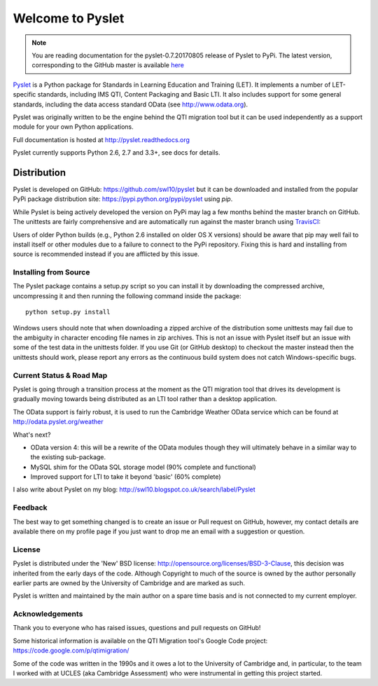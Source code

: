 Welcome to Pyslet
=================

..  note::
    You are reading documentation for the pyslet-0.7.20170805 release of
    Pyslet to PyPi. The latest version, corresponding to the GitHub
    master is available here__
    
    ..  __: http://pyslet.readthedocs.org/en/latest/

Pyslet_ is a Python package for Standards in Learning Education and
Training (LET). It implements a number of LET-specific standards,
including IMS QTI, Content Packaging and Basic LTI.  It also includes
support for some general standards, including the data access standard
OData (see http://www.odata.org).

..  _Pyslet: http://www.pyslet.org

Pyslet was originally written to be the engine behind the QTI migration
tool but it can be used independently as a support module for your own
Python applications.

Full documentation is hosted at http://pyslet.readthedocs.org

Pyslet currently supports Python 2.6, 2.7 and 3.3+, see docs for details.

  

Distribution
------------

Pyslet is developed on GitHub: https://github.com/swl10/pyslet but it
can be downloaded and installed from the popular PyPi package
distribution site: https://pypi.python.org/pypi/pyslet using *pip*.

While Pyslet is being actively developed the version on PyPi may lag
a few months behind the master branch on GitHub.  The unittests are
fairly comprehensive and are automatically run against the master
branch using TravisCI_:

.. image:: https://secure.travis-ci.org/swl10/pyslet.png
   :alt: Build Status
   :target: https://travis-ci.org/swl10/pyslet

.. _TravisCI: https://travis-ci.org/swl10/pyslet

Users of older Python builds (e.g., Python 2.6 installed on older OS X
versions) should be aware that pip may well fail to install itself or
other modules due to a failure to connect to the PyPi repository. 
Fixing this is hard and installing from source is recommended instead if
you are afflicted by this issue.


Installing from Source
~~~~~~~~~~~~~~~~~~~~~~

The Pyslet package contains a setup.py script so you can install it
by downloading the compressed archive, uncompressing it and then
running the following command inside the package::

    python setup.py install

Windows users should note that when downloading a zipped archive of the
distribution some unittests may fail due to the ambiguity in character
encoding file names in zip archives.  This is not an issue with Pyslet
itself but an issue with some of the test data in the unittests folder.
If you use Git (or GitHub desktop) to checkout the master instead then
the unittests should work, please report any errors as the continuous
build system does not catch Windows-specific bugs.


Current Status & Road Map
~~~~~~~~~~~~~~~~~~~~~~~~~

Pyslet is going through a transition process at the moment as the QTI
migration tool that drives its development is gradually moving towards
being distributed as an LTI tool rather than a desktop application.

The OData support is fairly robust, it is used to run the Cambridge Weather
OData service which can be found at http://odata.pyslet.org/weather

What's next?

*   OData version 4: this will be a rewrite of the OData modules though
    they will ultimately behave in a similar way to the existing
    sub-package.
    
*   MySQL shim for the OData SQL storage model (90% complete and
    functional)

*   Improved support for LTI to take it beyond 'basic' (60% complete)


I also write about Pyslet on my blog:
http://swl10.blogspot.co.uk/search/label/Pyslet


Feedback
~~~~~~~~

The best way to get something changed is to create an issue or Pull
request on GitHub, however, my contact details are available there on my
profile page if you just want to drop me an email with a suggestion or
question.


License
~~~~~~~

Pyslet is distributed under the 'New' BSD license:
http://opensource.org/licenses/BSD-3-Clause, this decision was inherited
from the early days of the code.  Although Copyright to much of the
source is owned by the author personally earlier parts are owned by the
University of Cambridge and are marked as such.

Pyslet is written and maintained by the main author on a spare time
basis and is not connected to my current employer.


Acknowledgements
~~~~~~~~~~~~~~~~

Thank you to everyone who has raised issues, questions and pull requests
on GitHub!

Some historical information is available on the QTI Migration tool's
Google Code project:
https://code.google.com/p/qtimigration/

Some of the code was written in the 1990s and it owes a lot to the
University of Cambridge and, in particular, to the team I worked with at
UCLES (aka Cambridge Assessment) who were instrumental in getting this
project started.






